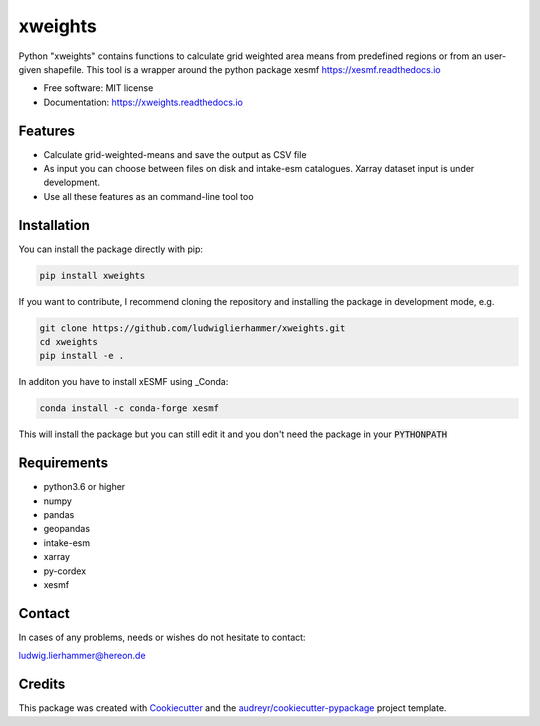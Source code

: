 ========
xweights
========

.. image:: https://github.com/ludwiglierhammer/xweights/actions/workflows/ci.yml/badge.svg
    :target: https://github.com/ludwiglierhammer/xweights/actions/workflows/ci.yml

.. image:: https://codecov.io/gh/ludwiglierhammer/xweights/branch/main/graph/badge.svg
    :target: https://codecov.io/gh/ludwiglierhammer/xweights

.. image:: https://img.shields.io/pypi/v/xweights.svg
    :target: https://pypi.python.org/pypi/xweights

.. image:: https://readthedocs.org/projects/xweights/badge/?version=latest
    :target: https://xweights.readthedocs.io/en/latest/?version=latest
    :alt: Documentation Status

.. image:: https://results.pre-commit.ci/badge/github/ludwiglierhammer/xweights/main.svg
    :target: https://results.pre-commit.ci/latest/github/ludwiglierhammer/xweights/main
    :alt: pre-commit.ci status

Python "xweights" contains functions to calculate grid weighted area means from predefined regions or from an user-given shapefile. This tool is a wrapper around the python package xesmf https://xesmf.readthedocs.io

* Free software: MIT license
* Documentation: https://xweights.readthedocs.io


Features
--------

* Calculate grid-weighted-means and save the output as CSV file

* As input you can choose between files on disk and intake-esm catalogues. Xarray dataset input is under development.

* Use all these features as an command-line tool too


Installation
------------

You can install the package directly with pip:

.. code-block:: console

     pip install xweights

If you want to contribute, I recommend cloning the repository and installing the package in development mode, e.g.

.. code-block:: console

    git clone https://github.com/ludwiglierhammer/xweights.git
    cd xweights
    pip install -e .

In additon you have to install xESMF using _Conda:

.. code-block:: console

    conda install -c conda-forge xesmf

This will install the package but you can still edit it and you don't need the package in your :code:`PYTHONPATH`


Requirements
------------

* python3.6 or higher

* numpy

* pandas

* geopandas

* intake-esm

* xarray

* py-cordex

* xesmf


Contact
-------
In cases of any problems, needs or wishes do not hesitate to contact:

ludwig.lierhammer@hereon.de


Credits
-------

This package was created with Cookiecutter_ and the `audreyr/cookiecutter-pypackage`_ project template.

.. _Cookiecutter: https://github.com/audreyr/cookiecutter
.. _`audreyr/cookiecutter-pypackage`: https://github.com/audreyr/cookiecutter-pypackage
.. _Conda: https://docs.conda.io/
